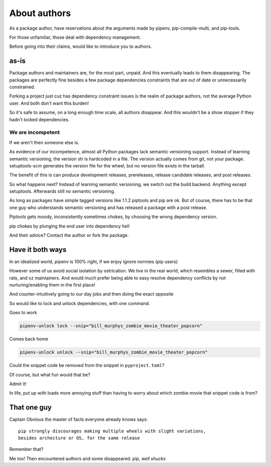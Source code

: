 About authors
==============

As a package author, have reservations about the arguments made by pipenv,
pip-compile-multi, and pip-tools.

For those unfamiliar, those deal with dependency management.

Before going into their claims, would like to introduce you to authors.

as-is
------

Package authors and maintainers are, for the most part, unpaid. And this
eventually leads to them disappearing. The packages are perfectly fine
besides a few package dependencies constraints that are out of date or
unnecessarily constrained.

Forking a project just cuz has dependency constraint issues is the realm
of package authors, not the average Python user. And both don't want
this burden!

So it's safe to assume, on a long enough time scale, all authors disappear. And
this wouldn't be a show stopper if they hadn't locked dependencies.

We are incompetent
"""""""""""""""""""

If we aren't then someone else is.

As evidence of our incompetence, almost all Python packages lack
semantic versioning support. Instead of learning semantic versioning,
the version str is hardcoded in a file. The version actually comes from
git, not your package. setuptools-scm generates the version
file for the wheel, but no version file exists in the tarball.

The benefit of this is can produce development releases, prereleases,
release candidate releases, and post releases.

So what happens next? Instead of learning semantic versioning, we switch
out the build backend. Anything except setuptools. Afterwards still
no semantic versioning.

As long as packages have simple tagged versions like 1.1.2 piptools and
pip are ok. But of course, there has to be that one guy who understands
semantic versioning and has released a package with a post release.

Piptools gets moody, inconsistently sometimes chokes, by choosing the
wrong dependency version.

pip chokes by plunging the end user into dependency hell

And their advice? Contact the author or fork the package.

Have it both ways
------------------

In an idealized world, pipenv is 100% right, if we enjoy ignore normies
(pip users)

However some of us avoid social isolation by ostrication. We live in the real world,
which resembles a sewer, filled with rats, and xz maintainers. And would
much prefer being able to easy resolve dependency conflicts by not
nurturing/enabling them in the first place!

And counter-intuitively going to our day jobs and then doing the exact opposite

So would like to lock and unlock dependencies, with one command.

Goes to work

.. code:: shell

   pipenv-unlock lock --snip="bill_murphys_zombie_movie_theater_popcorn"

Comes back home

.. code:: shell

   pipenv-unlock unlock --snip="bill_murphys_zombie_movie_theater_popcorn"

Could the snippet code be removed from the snippet in ``pyproject.toml``?

Of course, but what fun would that be?

Admit it!

In life, put up with loads more annoying stuff than having to worry
about which zombie movie that snippet code is from?

That one guy
-------------

Captain Obvious the master of facts everyone already knows says::

  pip strongly discourages making multiple wheels with slight variations,
  besides archecture or OS, for the same release

Remember that?

Me too! Then encountered authors and some disappeared. pip, *well shucks*
